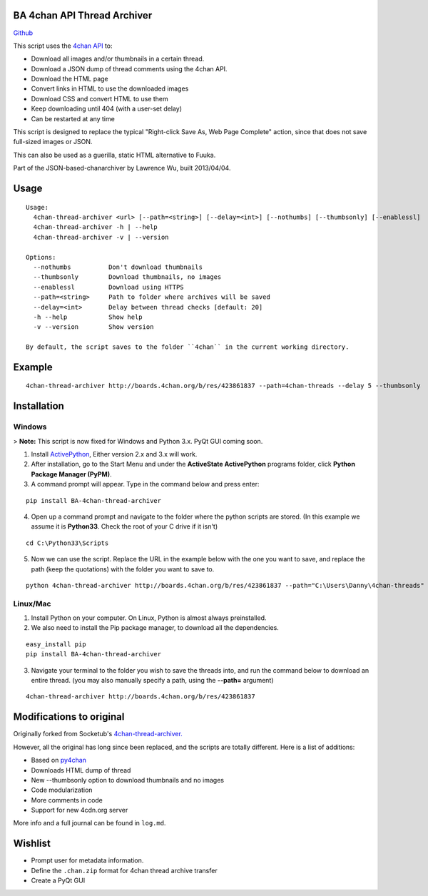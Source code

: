 BA 4chan API Thread Archiver
=============================

`Github <https://github.com/bibanon/BA-4chan-thread-archiver>`_

This script uses the `4chan API <https://github.com/4chan/4chan-API>`_ to:

* Download all images and/or thumbnails in a certain thread.
* Download a JSON dump of thread comments using the 4chan API.
* Download the HTML page
* Convert links in HTML to use the downloaded images
* Download CSS and convert HTML to use them
* Keep downloading until 404 (with a user-set delay)
* Can be restarted at any time

This script is designed to replace the typical "Right-click Save As, Web Page Complete" action, since that does not save full-sized images or JSON. 

This can also be used as a guerilla, static HTML alternative to Fuuka.

Part of the JSON-based-chanarchiver by Lawrence Wu, built 2013/04/04.

Usage
============

::

    Usage:
      4chan-thread-archiver <url> [--path=<string>] [--delay=<int>] [--nothumbs] [--thumbsonly] [--enablessl]
      4chan-thread-archiver -h | --help
      4chan-thread-archiver -v | --version

    Options:
      --nothumbs          Don't download thumbnails
      --thumbsonly        Download thumbnails, no images
      --enablessl         Download using HTTPS
      --path=<string>     Path to folder where archives will be saved
      --delay=<int>       Delay between thread checks [default: 20]
      -h --help           Show help
      -v --version        Show version

    By default, the script saves to the folder ``4chan`` in the current working directory.

Example
=======

::

    4chan-thread-archiver http://boards.4chan.org/b/res/423861837 --path=4chan-threads --delay 5 --thumbsonly

Installation
============

Windows
-------

> **Note:** This script is now fixed for Windows and Python 3.x. PyQt GUI coming soon.

1. Install `ActivePython <http://www.activestate.com/activepython/downloads>`_,  Either version 2.x and 3.x will work.
2. After installation, go to the Start Menu and under the **ActiveState ActivePython** programs folder, click **Python Package Manager (PyPM)**.
3. A command prompt will appear. Type in the command below and press enter:

::

    pip install BA-4chan-thread-archiver
    
4. Open up a command prompt and navigate to the folder where the python scripts are stored. (In this example we assume it is **Python33**. Check the root of your C drive if it isn't)

::

    cd C:\Python33\Scripts

5. Now we can use the script. Replace the URL in the example below with the one you want to save, and replace the path (keep the quotations) with the folder you want to save to.
        
::

        python 4chan-thread-archiver http://boards.4chan.org/b/res/423861837 --path="C:\Users\Danny\4chan-threads"
        
Linux/Mac
---------

1. Install Python on your computer. On Linux, Python is almost always preinstalled.
2. We also need to install the Pip package manager, to download all the dependencies.

::

    easy_install pip
    pip install BA-4chan-thread-archiver

3. Navigate your terminal to the folder you wish to save the threads into, and run the command below to download an entire thread. (you may also manually specify a path, using the **--path=** argument)

::

    4chan-thread-archiver http://boards.4chan.org/b/res/423861837

Modifications to original
==========================

Originally forked from Socketub's `4chan-thread-archiver. <https://github.com/socketubs/4chan-thread-archiver>`_ 

However, all the original has long since been replaced, and the scripts are totally different. Here is a list of additions:

* Based on `py4chan <https://github.com/e000/py-4chan>`_
* Downloads HTML dump of thread
* New --thumbsonly option to download thumbnails and no images
* Code modularization
* More comments in code
* Support for new 4cdn.org server

More info and a full journal can be found in ``log.md``.

Wishlist
=========

* Prompt user for metadata information.
* Define the ``.chan.zip`` format for 4chan thread archive transfer
* Create a PyQt GUI
